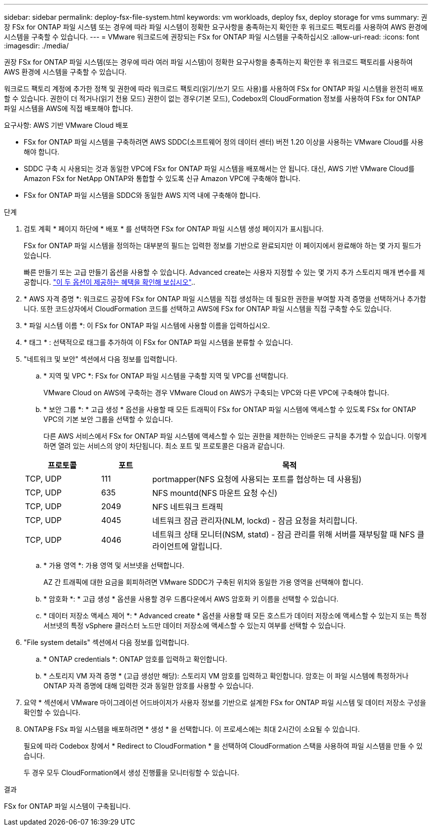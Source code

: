 ---
sidebar: sidebar 
permalink: deploy-fsx-file-system.html 
keywords: vm workloads, deploy fsx, deploy storage for vms 
summary: 권장 FSx for ONTAP 파일 시스템 또는 경우에 따라 파일 시스템이 정확한 요구사항을 충족하는지 확인한 후 워크로드 팩토리를 사용하여 AWS 환경에 시스템을 구축할 수 있습니다. 
---
= VMware 워크로드에 권장되는 FSx for ONTAP 파일 시스템을 구축하십시오
:allow-uri-read: 
:icons: font
:imagesdir: ./media/


[role="lead"]
권장 FSx for ONTAP 파일 시스템(또는 경우에 따라 여러 파일 시스템)이 정확한 요구사항을 충족하는지 확인한 후 워크로드 팩토리를 사용하여 AWS 환경에 시스템을 구축할 수 있습니다.

워크로드 팩토리 계정에 추가한 정책 및 권한에 따라 워크로드 팩토리(읽기/쓰기 모드 사용)를 사용하여 FSx for ONTAP 파일 시스템을 완전히 배포할 수 있습니다. 권한이 더 적거나(읽기 전용 모드) 권한이 없는 경우(기본 모드), Codebox의 CloudFormation 정보를 사용하여 FSx for ONTAP 파일 시스템을 AWS에 직접 배포해야 합니다.

.요구사항: AWS 기반 VMware Cloud 배포
* FSx for ONTAP 파일 시스템을 구축하려면 AWS SDDC(소프트웨어 정의 데이터 센터) 버전 1.20 이상을 사용하는 VMware Cloud를 사용해야 합니다.
* SDDC 구축 시 사용되는 것과 동일한 VPC에 FSx for ONTAP 파일 시스템을 배포해서는 안 됩니다. 대신, AWS 기반 VMware Cloud를 Amazon FSx for NetApp ONTAP와 통합할 수 있도록 신규 Amazon VPC에 구축해야 합니다.
* FSx for ONTAP 파일 시스템을 SDDC와 동일한 AWS 지역 내에 구축해야 합니다.


.단계
. 검토 계획 * 페이지 하단에 * 배포 * 를 선택하면 FSx for ONTAP 파일 시스템 생성 페이지가 표시됩니다.
+
FSx for ONTAP 파일 시스템을 정의하는 대부분의 필드는 입력한 정보를 기반으로 완료되지만 이 페이지에서 완료해야 하는 몇 가지 필드가 있습니다.

+
빠른 만들기 또는 고급 만들기 옵션을 사용할 수 있습니다. Advanced create는 사용자 지정할 수 있는 몇 가지 추가 스토리지 매개 변수를 제공합니다. https://docs.netapp.com/us-en/workload-fsx-ontap/create-file-system.html["이 두 옵션이 제공하는 혜택을 확인해 보십시오"]..

. * AWS 자격 증명 *: 워크로드 공장에 FSx for ONTAP 파일 시스템을 직접 생성하는 데 필요한 권한을 부여할 자격 증명을 선택하거나 추가합니다. 또한 코드상자에서 CloudFormation 코드를 선택하고 AWS에 FSx for ONTAP 파일 시스템을 직접 구축할 수도 있습니다.
. * 파일 시스템 이름 *: 이 FSx for ONTAP 파일 시스템에 사용할 이름을 입력하십시오.
. * 태그 * : 선택적으로 태그를 추가하여 이 FSx for ONTAP 파일 시스템을 분류할 수 있습니다.
. "네트워크 및 보안" 섹션에서 다음 정보를 입력합니다.
+
.. * 지역 및 VPC *: FSx for ONTAP 파일 시스템을 구축할 지역 및 VPC를 선택합니다.
+
VMware Cloud on AWS에 구축하는 경우 VMware Cloud on AWS가 구축되는 VPC와 다른 VPC에 구축해야 합니다.

.. * 보안 그룹 *: * 고급 생성 * 옵션을 사용할 때 모든 트래픽이 FSx for ONTAP 파일 시스템에 액세스할 수 있도록 FSx for ONTAP VPC의 기본 보안 그룹을 선택할 수 있습니다.
+
다른 AWS 서비스에서 FSx for ONTAP 파일 시스템에 액세스할 수 있는 권한을 제한하는 인바운드 규칙을 추가할 수 있습니다. 이렇게 하면 열려 있는 서비스의 양이 차단됩니다. 최소 포트 및 프로토콜은 다음과 같습니다.

+
[cols="15,10,55"]
|===
| 프로토콜 | 포트 | 목적 


| TCP, UDP | 111 | portmapper(NFS 요청에 사용되는 포트를 협상하는 데 사용됨) 


| TCP, UDP | 635 | NFS mountd(NFS 마운트 요청 수신) 


| TCP, UDP | 2049 | NFS 네트워크 트래픽 


| TCP, UDP | 4045 | 네트워크 잠금 관리자(NLM, lockd) - 잠금 요청을 처리합니다. 


| TCP, UDP | 4046 | 네트워크 상태 모니터(NSM, statd) - 잠금 관리를 위해 서버를 재부팅할 때 NFS 클라이언트에 알립니다. 
|===
.. * 가용 영역 *: 가용 영역 및 서브넷을 선택합니다.
+
AZ 간 트래픽에 대한 요금을 회피하려면 VMware SDDC가 구축된 위치와 동일한 가용 영역을 선택해야 합니다.

.. * 암호화 *: * 고급 생성 * 옵션을 사용할 경우 드롭다운에서 AWS 암호화 키 이름을 선택할 수 있습니다.
.. * 데이터 저장소 액세스 제어 *: * Advanced create * 옵션을 사용할 때 모든 호스트가 데이터 저장소에 액세스할 수 있는지 또는 특정 서브넷의 특정 vSphere 클러스터 노드만 데이터 저장소에 액세스할 수 있는지 여부를 선택할 수 있습니다.


. "File system details" 섹션에서 다음 정보를 입력합니다.
+
.. * ONTAP credentials *: ONTAP 암호를 입력하고 확인합니다.
.. * 스토리지 VM 자격 증명 * (고급 생성만 해당): 스토리지 VM 암호를 입력하고 확인합니다. 암호는 이 파일 시스템에 특정하거나 ONTAP 자격 증명에 대해 입력한 것과 동일한 암호를 사용할 수 있습니다.


. 요약 * 섹션에서 VMware 마이그레이션 어드바이저가 사용자 정보를 기반으로 설계한 FSx for ONTAP 파일 시스템 및 데이터 저장소 구성을 확인할 수 있습니다.
. ONTAP용 FSx 파일 시스템을 배포하려면 * 생성 * 을 선택합니다. 이 프로세스에는 최대 2시간이 소요될 수 있습니다.
+
필요에 따라 Codebox 창에서 * Redirect to CloudFormation * 을 선택하여 CloudFormation 스택을 사용하여 파일 시스템을 만들 수 있습니다.

+
두 경우 모두 CloudFormation에서 생성 진행률을 모니터링할 수 있습니다.



.결과
FSx for ONTAP 파일 시스템이 구축됩니다.
